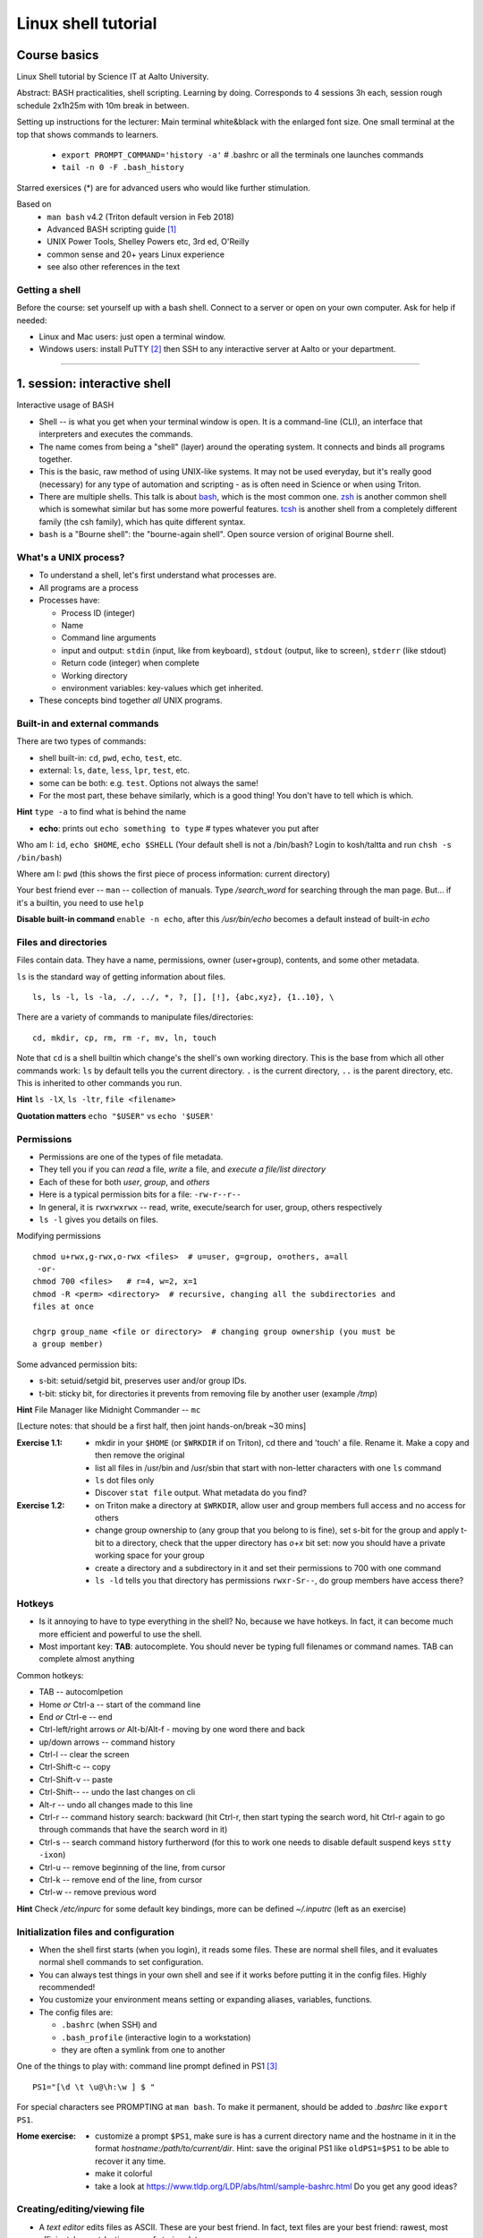====================
Linux shell tutorial
====================


Course basics
=============
Linux Shell tutorial by Science IT at Aalto University.

Abstract: BASH practicalities, shell scripting. Learning by doing.  Corresponds to 4 sessions 3h each, session rough schedule 2x1h25m with 10m break in between.

Setting up instructions for the lecturer: Main terminal white&black
with the enlarged font size.  One small terminal at the top that shows
commands to learners.

 - ``export PROMPT_COMMAND='history -a'``   # .bashrc or all the terminals one launches commands
 - ``tail -n 0 -F .bash_history``

Starred exersices (*) are for advanced users who would like further stimulation.

Based on
 - ``man bash`` v4.2 (Triton default version in Feb 2018)
 - Advanced BASH scripting guide [#]_
 - UNIX Power Tools, Shelley Powers etc, 3rd ed, O'Reilly
 - common sense and 20+ years Linux experience
 - see also other references in the text

Getting a shell
---------------

Before the course: set yourself up with a bash shell.  Connect to a
server or open on your own computer.  Ask for help if needed:

- Linux and Mac users: just open a terminal window.
- Windows users: install PuTTY [#]_ then SSH to any interactive server
  at Aalto or your department.

-----------------------------------------------------------------------------

1. session: interactive shell
=============================
Interactive usage of BASH

- Shell -- is what you get when your terminal window is open. It is a
  command-line (CLI), an interface that interpreters and executes the
  commands.
- The name comes from being a "shell" (layer) around the operating
  system.  It connects and binds all programs together.
- This is the basic, raw method of using UNIX-like systems.  It may
  not be used everyday, but it's really good (necessary) for any type
  of automation and scripting - as is often need in Science or when
  using Triton.
- There are multiple shells.  This talk is about `bash
  <https://en.wikipedia.org/wiki/Bash_(Unix_shell)>`__, which is the
  most common one.  `zsh <https://en.wikipedia.org/wiki/Z_shell>`__ is
  another common shell which is somewhat similar but has some more
  powerful features.  `tcsh <https://en.wikipedia.org/wiki/Tcsh>`__ is
  another shell from a completely different family (the csh family),
  which has quite different syntax.
- ``bash`` is a "Bourne shell": the "bourne-again shell".  Open source
  version of original Bourne shell.


What's a UNIX process?
----------------------
- To understand a shell, let's first understand what processes are.
- All programs are a process
- Processes have:

  - Process ID (integer)
  - Name
  - Command line arguments
  - input and output: ``stdin`` (input, like from keyboard),
    ``stdout`` (output, like to screen), ``stderr`` (like stdout)
  - Return code (integer) when complete
  - Working directory
  - environment variables: key-values which get inherited.

- These concepts bind together *all* UNIX programs.

Built-in and external commands
------------------------------

There are two types of commands:

- shell built-in: ``cd``, ``pwd``, ``echo``, ``test``, etc.
- external: ``ls``, ``date``, ``less``, ``lpr``, ``test``, etc.
- some can be both: e.g. ``test``.  Options not always the same!
- For the most part, these behave similarly, which is a good thing!
  You don't have to tell which is which.

**Hint** ``type -a`` to find what is behind the name

- **echo**: prints out ``echo something to type`` # types whatever you put after

Who am I: ``id``, ``echo $HOME``, ``echo $SHELL``
(Your default shell is not a /bin/bash? Login to kosh/taltta and run ``chsh -s /bin/bash``)

Where am I: ``pwd`` (this shows the first piece of process
information: current directory)

Your best friend ever -- ``man`` -- collection of manuals. Type
*/search_word* for searching through the man page.  But... if it's a
builtin, you need to use ``help``

**Disable built-in command** ``enable -n echo``, after this */usr/bin/echo*
becomes a default instead of built-in *echo*


Files and directories
---------------------
Files contain data.  They have a name, permissions, owner
(user+group), contents, and some other metadata.


``ls`` is the standard way of getting information about files.

::

 ls, ls -l, ls -la, ./, ../, *, ?, [], [!], {abc,xyz}, {1..10}, \

There are a variety of commands to manipulate files/directories:

::

 cd, mkdir, cp, rm, rm -r, mv, ln, touch

Note that ``cd`` is a shell builtin which change's the shell's own
working directory.  This is the base from which all other commands
work: ``ls`` by default tells you the current directory.  ``.`` is the
current directory, ``..`` is the parent directory, etc.  This is
inherited to other commands you run.

**Hint** ``ls -lX``, ``ls -ltr``, ``file <filename>``

**Quotation matters** ``echo "$USER"`` vs ``echo '$USER'``


Permissions
-----------
- Permissions are one of the types of file metadata.
- They tell you if you can *read* a file, *write* a file, and
  *execute a file/list directory*
- Each of these for both *user*, *group*, and *others*
- Here is a typical permission bits for a file: ``-rw-r--r--``
- In general, it is ``rwxrwxrwx`` -- read, write, execute/search for
  user, group, others respectively
- ``ls -l`` gives you details on files.

Modifying permissions

::

 chmod u+rwx,g-rwx,o-rwx <files>  # u=user, g=group, o=others, a=all
  -or-
 chmod 700 <files>   # r=4, w=2, x=1
 chmod -R <perm> <directory>  # recursive, changing all the subdirectories and
 files at once

 chgrp group_name <file or directory>  # changing group ownership (you must be
 a group member)

Some advanced permission bits:

- s-bit:  setuid/setgid bit, preserves user and/or group IDs.
- t-bit: sticky bit, for directories it prevents from removing file by
  another user (example */tmp*)

**Hint** File Manager like Midnight Commander -- ``mc``

[Lecture notes: that should be a first half, then joint hands-on/break ~30 mins]

:Exercise 1.1:
 - mkdir in your ``$HOME`` (or ``$WRKDIR`` if on Triton), cd there and 'touch' a file.
   Rename it. Make a copy and then remove the original
 - list all files in /usr/bin and /usr/sbin that start with non-letter characters with
   one ``ls`` command
 - ``ls`` dot files only
 - Discover ``stat file`` output. What metadata do you find?

:Exercise 1.2:
 - on Triton make a directory at ``$WRKDIR``, allow user and group members
   full access and no access for others
 - change group ownership to (any group that you belong to is fine), set s-bit for the group and
   apply t-bit to a directory, check that the upper directory has *o+x* bit set: now you should
   have a private working space for your group
 - create a directory and a subdirectory in it and set their permissions to 700 with one command
 - ``ls -ld`` tells you that directory has permissions ``rwxr-Sr--``, do group members have
   access there?

Hotkeys
-------
- Is it annoying to have to type everything in the shell?  No, because
  we have hotkeys.  In fact, it can become much more efficient and
  powerful to use the shell.
- Most important key: **TAB**: autocomplete.  You should never be
  typing full filenames or command names.  TAB can complete almost anything

Common hotkeys:

- TAB -- autocomlpetion
- Home `or` Ctrl-a -- start of the command line
- End `or` Ctrl-e -- end
- Ctrl-left/right arrows `or` Alt-b/Alt-f  - moving by one word there and back
- up/down arrows -- command history
- Ctrl-l -- clear the screen
- Ctrl-Shift-c -- copy
- Ctrl-Shift-v -- paste
- Ctrl-Shift--  -- undo the last changes on cli
- Alt-r -- undo all changes made to this line
- Ctrl-r -- command history search: backward (hit Ctrl-r, then start typing the search word, hit Ctrl-r again to go through commands that have the search word in it)
- Ctrl-s  -- search command history furtherword (for this to work one needs to disable default suspend keys ``stty -ixon``)
- Ctrl-u  -- remove beginning of the line, from cursor
- Ctrl-k -- remove end of the line, from cursor
- Ctrl-w -- remove previous word

**Hint** Check */etc/inpurc* for some default key bindings, more can be defined *~/.inputrc* (left as an exercise)


Initialization files and configuration
--------------------------------------
- When the shell first starts (when you login), it reads some files.
  These are normal shell files, and it evaluates normal shell commands
  to set configuration.
- You can always test things in your own shell and see if it works
  before putting it in the config files.  Highly recommended!
- You customize your environment means setting or expanding aliases,
  variables, functions.
- The config files are:

  - ``.bashrc`` (when SSH) and
  - ``.bash_profile`` (interactive login to a workstation)
  - they are often a symlink from one to another

One of the things to play with: command line prompt defined in PS1 [#]_

::

 PS1="[\d \t \u@\h:\w ] $ "

For special characters see PROMPTING at ``man bash``. To make it
permanent, should be added to *.bashrc* like ``export PS1``.

:Home exercise:
  - customize a prompt ``$PS1``, make sure is has a current
    directory name and the hostname in it in the format
    *hostname:/path/to/current/dir*. Hint: save the original
    PS1 like ``oldPS1=$PS1`` to be able to recover it any time.
  - make it colorful
  - take a look at https://www.tldp.org/LDP/abs/html/sample-bashrc.html 
    Do you get any good ideas?

Creating/editing/viewing file
------------------------------
* A *text editor* edits files as ASCII.  These are your best friend.
  In fact, text files are your best friend: rawest, most efficient,
  longest-lasting way of storing data.
* "pager" is a generic term for things that view files or data.

Linux command line *text editors* like:

- *nano* - simplest
- *vim* - minimal.  To save&quit, ``ESC :wq``
- *emacs* - or the simplest one *nano*.  To save&quit: ``Ctrl-x
  Ctrl-c``

To view contents of a file in a scrollable fashion: ``less``

Quick look at the text file ``cat filename.txt`` (dumps everything to
screen- beware of non-text binary files or large files!)

Other quick ways to add something to a file (no need for an editor)

``echo 'Some sentence, or whatever else 1234567!-+>$#' > filename.txt``

``cat > filename2.txt`` to finish typing and write written to the file, press enter, then Ctrl-d.

**Hint** best text viewer ever -- ``less -S``  (to open a file in your EDITOR, hit *v*, to search through type */search_word*)

Try: add above mentioned ``export PS1`` to *.bashrc*. Remember ``source .bashrc`` to enable changes

:Home exercise: Set some default options for the ``less`` program in your
	    bashrc.  Examples: case-insensitive searching, long
	    prompt, wrapping lines.


Input and output: redirect and pipes
------------------------------------
* Programs can display something: ``echo this is some output`` or ``cat``
* Programs can take some input: e.g. ``less`` by default displays
  input if no filename given.

- ``cat /etc/bashrc`` dumps that file to *stardard output* (stdout)
- ``cat /etc/bashrc | less`` gives it to ``less`` on *standard input*
  (stdin)

Pipe: output of the first command as an input for the second one ``command_a | command_b``

::

 # sort, tr, cut, see more grep examples below
 man -t ls | lpr  # send man page to a default printer
 du -hs * | sort -h  # see what directories use the most space
 w -h | wc -l  # count a number of logged in users
 ls -1 | tr '\n' ' '   # replace new line with a comma
 history | grep -w 'command name'  # to list all matching commands

Redirects:
- Like pipes, but send data to/from files instead of other processes.
- Replace a file: ``command > file.txt``
- Append to a file: ``command >> file.txt`` (be careful you don't mix
  them up!)
- Redirect file as STDIN: ``command < file``  (in case program accepts STDIN only)

::

 echo Hello World > hello.txt
 ls -lH >> current_dir_ls.txt
 cat file1 file2 > file3  # join two files into one
 getent passwd | cut -d: -f1,5 > users  # extract user names and store them to a file
 paste -s -d : file1 file2 > file3  # join file1 and 2 lines one by one using : as a delimiter

**This is the unix philosophy** and the true power of the shell.  The
**unix philosophy** is a lot of small, specialized, good programs
which can be easily connected together.

To dump output of all commands at once: group them

::

 { command1; command2; } > filename  # commands run in the current shell  as a group
 ( command1; command2; ) > filename  # commands run in external shell as a group
 
 **Coreutils by GNU** You may find many other useful commands at
 https://www.gnu.org/software/coreutils/manual/coreutils.html


Pipelines: ;, &&, and ||
------------------------
- You can put several commands on the same line using different
  separators.
- The shell term for this is *pipelines*.

Chaining: ``command_a ; command_b``: always runs both commands.

Remember exit codes?  In shell, 0=success and anything 1-255=failure.
Note that this is opposite of normal Boolean logic!

The ``&&`` and ``||`` are `short-circuit
<https://en.wikipedia.org/wiki/Short-circuit_evaluation>`__ (lazy)
boolean operators.  They can be used for quick conditionsals.

* ``command_a && command_b``

  * If ``command_a`` is successful, also run ``command_b``
  * final exit code is last evaluated one, which has the role of Boolean *and*.

* ``command_a || command_b``

  * If ``command_a`` is *not* successful, also run ``command_b``
  * final exit code is that of the last evaluated command, which has
    the role of Boolean *or*.

**Hint** command_a && command_b || command_c

Try: ``cd /nonexistent_dir && ls /nonexistent_dir`` compare with ``cd /nonexistent_dir; ls /nonexistent_dir``

Try: ``ping -c 1 8.8.8.8 > /dev/null && echo online || echo offline``


grep
----
Later on you'll find out that ``grep`` is one of the most useful
commands you ever discover on Linux (except for all the *other* most
useful commands ever)

::

 grep <pattern> <filename>  # grep lines that match <pattern>
  -or- 
 command | grep <pattern>  # grep lines from stdin

::

 grep -R -iw 'is' dir/  # search all the files in the dir/ and its subdirs, to match word 'is', case insensitive
 *command* | grep -v comment  # grep all lines from *command* output, except those that have 'comment' in it
 grep -C 2 'search word' file # displaying 2 extra lines before and after the match (-A just after, -B just before)
 grep -c <pattern> file(s) # counts the number of matches
 grep -o <pattern> file(s) # shows only the matched part of the string (by default grep shows whole line)
 grep -E <extended_regexpr> file(s) # accepts way more advanced regular expressions as a search pattern

For details on what <pattern> could be, look for REGULAR EXPRESSIONS
at ``man grep``.  Some examples:

::

 grep -Eio "\b[a-z0-9._%+-]+@[a-z0-9.-]+\.[a-z]{2,6}\b" file.txt  # grep emails to a list
 ps auxw | grep firefox  # grep currently running firefox processes

[Lecturer's notes: ~20 minutes at the end of the session to proceed with the hands-on excersises.
Leftovers can be said as a homework, one can go through them next session or give hints by email.]

:Exercise:
 - make a pipe that counts number of files/directories (including dot files) in your directory
 - grep directories out of ``ls -l``
 - grep all but blank lines in triton:/etc/bashrc
 - expand the previous one to filter out commented lines (start with #)
 - expand ``du -hs * | sort -h`` to list dot files/directories also
 - (*) count unique logged in users on triton

:Homework:
 - Finish up the exercises mentioned during the session if you have anything left
 - Get familiar with any of the text editor of your choice, nano, vim or
   emacs. We will use it heavily during remaining sessions.
 - Play with the commands grep, cut: find at least two ways to
   extract pure IP addresses out of /etc/hosts. Are there other ways?
 - (*) Using pipes and commands echo/tr/uniq, find doubled words out of 'My
  Do Do list: Find a a Doubled Word'. Any easier way to do it?


Session 2
=========

Substitute a command output
---------------------------
* Command substitutions execute a command, take its stdout, and  place
  it on the command line in that place.

``$(command)`` or alternatively ```command```. Could be a command or a list of commands with pipes, redirections, grouping, variables inside. Can be nested as well.

::

 ls_var=$(ls -1a)  # save current directory list to a variable
 now=$(date +%Y-%m-%d)   # save current date to a variable
 touch file.$(date +%Y-%m-%d)  # crate a new file with current date in the name
 tar czf $(basename $(pwd)).$(date +%Y-%m-%d).tar.gz .  # archive current directory content, where new archive name is based on current path and date
 echo Number of directories $(ls -la | grep ^d | wc -l) files $(ls -la | grep ^- | wc -l)  # counting directories and files on the fly
  
This is what makes BASH powerful!


More about redirection and pipe
-------------------------------
*STDIN*, *STDOUT* and *STDERR*: reserved file descriptors *0*, *1* and *2*. They always there
whatever process you run.

*/dev/null*  device that discards all data written to it

::

 command > /dev/null  # discards STDOUT only
 command &>/dev/null  # discards both STDOUT and STDERR
 command 1>file.out 2>file.err  # redirects outputs to different files
 command < input_file &> output_file  # takes STDIN as an input and outputs STDIN/STDERR to a file
 
::

 ping -c 1 8.8.8.8 > /dev/null && echo online || echo down  # what happens if 8.8.8.8 is down?
 ls -l > listing && { mail -s "ls -l $(pwd) @ $(date +'%Y-%m-%d %H:%M')" jussi.meikalainen@aalto.fi < listing; mv listing listing.$(date +"%Y-%m-%d-%H-%M") }  # takes a snapshot of the directory list and send it to email, then renames the file

Pipes are following the same rules with respect to standard output/error. In order to pipe both STDERR and STDOUT ``|&``.

If ``!``  preceeds the command, the exit status is the logical negation.


find
----
* ``find`` is a very unixy program: it finds files, but in the most
  flexible way possible.
* It is a amazingly complicated program
* It is a number one in searching files in shell

With no options, just recursively lists all files::

  find
  find | grep some_filename

::

 find ~ -name file.txt   # -or-  'find ~ $WRKDIR -name file.txt' one can search more than one dir at once
 find . -maxdepth 1 -name '*.jpg' -type f  # look for jpeg files in the current dir only
 find . -type -f -size +10M -size -100M  # find all files of size more than 10M and less than 100M
 find ~ ! -user $USER | xargs ls -ld # find everything that does not belong to you
 find . -type d -exec chmod g+rwx {} \;   # open all directories to group members
 find path/dir -type f -mtime +7 -exec rm {} \;  # find and remove all files older than 7 days

More options: by modification/accessing time, by ownership, by access type, joint conditions, case-insensitive, that do not match, etc [#]_ [#]_

**Hint**  On Triton ``lfs find``.  This uses a raw lustre connection
to make it more efficient than accessing every file.

**Hint**  Another utility that you may find useful ``locate``, but on
workstations only.  This creates a cached database of all files, and
just searches that so it is much faster.

**Hint** 'Too many arguments' error solved with ``find ... | xargs``


Aliases
-------
Define a new or re-define an old command

::

 alias space='du -hs .[!.]* * | sort -h'
 alias rm='rm -i'

Aliases go to *.bashrc* and available later by default.

:Exercise 2.1:
 - Define above mentioned ``ping ...`` command as an alias (you name it, literally) in *.bashrc*
   once you verify it works. Then ``source .bashrc`` and try the new alias.
 - (*) Using tar / mail and known to you pipes/redirections compose a one-liner that archive file
   (gzipping as well) and send it as an attachment to a given email

:Exercise 2.2:
 - Find all the files in your $HOME that are readable or writable by everyone
 - On Triton find (lfs find ... ) all the dirs/files at $WRKDIR that do not belong to your group.
   Tip: on Triton at WRKDIR your username $USER and group name are the same. On any other filesystem,
   ``$(id -gn)`` returns your group name.
 - On Triton find (lfs find) all the directories at $WRKDIR that do not have s-bit set
 - (*) extend both above commands (lfs find ...) to fix the "wrong" files and directories


Exit the shell
--------------
``logout`` or Ctrl-d (export IGNOREEOF=1 to *.bashrc*)

In order to keep your sessions running while you logged out, you
should discover the ``screen`` program.

 - ``screen`` to start a session
 - Ctrl-a-d to detach the session while you are connected
 - ``screen -ls`` to list currently running sessions
 - ``screen -rx <session_id>`` to attach the session, one can use TAB for the autocompletion or skip the <session_id> if there is only one session running

Example: irssi on kosh / lyta


Files and dirs advances
----
Advanced access permissions

Access list aka ACL: ``getfacl`` and ``setfacl``

 - Allow read access for a user ``setfacl -m u:<user>:r <file_or_dir>``
 - Allow read/write access for a group ``setfacl -m g:<group>:rw <file_or_dir>``
 - Revoke granted access ``setfacl -x u:<user> <file_or_dir>``
 - See current stage ``getfacl <file_or_dir>``

**Hint** to get file meta info ``stat <file_or_dir>``

**Hint** even though file has a read access the top directory must be searchable before external user or group will be able to access it. Best practice on Triton ``chmod -R o-rwx $WRKDIR; chmod o+x $WRKDIR``

Setting default access permissions: add to *.bashrc* ``umask 027`` [#]_

:Exercise: practice with chmod/setfacl: set a directory permissions so that only you and some user/group of your choice would have access to a file


Functions as part of your environment
----
Can be defined from the cli, or better in file (for instance *function.sh*)

::

 name() {
   command $1
   command $2
   ...
 }

Invoking a function from command line (source the file first)

::

 $ name arg1 arg2 

As an example ``lcd``

::

 lcd() {
   cd $1
   ls -1 | wc -l
 }

::

 $ source function.sh
 $ lcd

Functions in BASH is just a piece of code that once declared can be invoked at any place later with args or withour. ``return`` returns the exit code only. By default vars are in global space, once chaged in the function is seen everywhere else. ``local`` can be used to localize the vars.

:Exercise: expand ``lcd`` so that it would print number of files and directories separately
:Exercise*: write a function that makes files/subdirectories readable by all on a given directory (note r for files, xr for dirs)


Variables
----
In shell, variables define your environment. Common practice is that environmental vars are written IN CAPITAL: $HOME, $SHELL, $PATH, $PS1, $RANDOM. To list all defined variables ``printenv``. All variables can be used or even redefined. No error if you call an undefined var, it is just considered to be empty.

Assign a variable ``var1=100``, ``var2='some string'``

Invoke a variable ``$var1``

Append a var: ``var+=<string>/<integer>``

Vars can be declared, like if you want it readonly ``declare -r var=xyz``, or to be treated as integer always ``declare -i var``.

BASH is smart enough to distiguish a var inline ``dir=$HOME/dir1; fname=file; fext=xyz; echo "$dir/$fname.$fext"``, though if var followed by a number or a letter ``echo ${dir}2/${file}abc.$fext``

Built-in vars:

 - $?  exit status of the last command
 - $$  current shell pid
 - $#  number of input parameters
 - $0  running script name
 - $1, $2 ... input parameter one by one (function/script)
 - "$@" all input parameters as is in one line

:Exercise: write a function that outputs number of arguments it has got and then all the arguments as a single word
:Exercise*: make a function that takes IP as an argument, ping that IP and returns ok/failed only


More on variables
----
BASH provides wide abilities to work with the vars "on-the-fly" with ${var...} like constructions.

 - Subtitute a var with default *value* if empty: ``${var:=value}``
 - Print an *error_message* if var empty: ``${var:?error_message}``
 - Extract a substring: ``${var:offset:length}``, example ``var=abcde; echo ${var:1:3}`` returns 'bcd'
 - Variable's length: ``${#var}``
 - Replace beginning part: ``${var#prefix}``
 - Replace trailing part: ``${var%suffix}``
 - Replace *pattern* with the *string*: ``${var/pattern/string}``

:Exercise: 
 - shorten *filename.ext* down to *filename* and then down to *ext*. Filename can be of any length, while *.ext* is the same.
 - expand lcd() so that it would go to some specific directory taken as an input parameter, if *$1* is empty (on Triton it could be $WRKDIR)
:Exercise*: extract filename with no extension from */work/archive/OLD/Michel's_stuff.tar.gz*


PATH
----
``chmod +x``, what is next? binaries at /bin, /usr/bin, /usr/local/bin etc. Setting up ~/bin or running as ./binary.

Add to *.bashrc* ``export PATH="$PATH:$HOME/bin"``

**Hint** name your scripts  *\*.sh* and collect them in ~/bin directory


[[ ]]
----
``[[ expression ]]`` returns 0 or 1 depending on the evaluation of the conditional *expression*

``==, <, >, !=, =~, &&, ||, !, ()``

When working with the strings the right-hand side is a pattern (a regular expression). Matched strings in brackets assigned to *${BASH_REMATCH[]}* array elements.

::

 x=5; y=6; z=7; [[ $x < $y && ! $y == $z ]] && echo ok || echo nope
 
 
About regular expressions
----
Regular expression is a pattern, it describes what we are looking for within a string. Selected operators:
 
 - ``.`` 	matches any single character
 - ``?`` the preceding item is optional and will be matched, at most, once
 - ``*`` 	the preceding item will be matched zero or more times
 - ``+``  the preceding item will be matched one or more times
 - ``{N}`` the preceding item is matched exactly N times
 - ``{N,}`` the preceding item is matched N or more times
 - ``{N,M}`` the preceding item is matched at least N times, but not more than M times
 - ``-``  represents the range if it's not first or last in a list or the ending point of a range in a list
 - ``^``  beginning of a line
 - ``$`` 	 the end of a line
 
::

 email='jussi.meikalainen@aalto.fi'; regex='(.*)@(.*)'; [[ "$email" =~ $regex ]]; echo ${BASH_REMATCH[*]}
 txt='Some text with #1278 in it'; regex='#([0-9]+ )'; [[ "$txt" =~ $regex ]] && echo ${BASH_REMATCH[1]} || echo do not match

**Hint** For case insesitive, set ``shopt -s nocasematch``  (to disable it back ``shopt -u nocasematch``)


if/elif/else
----

Though scripting style is more logical with if/else construction

::

 if [[ expression ]]; then
   command1
 elif [[ expression ]]; then
   command2
 else
   command3
 fi

[[ ]] can be a command/function or an arithmetic expression (( )), or a command substitution, that is what ever returns an exit code is fine.

An example: script (or function) that accepts two strings and returns result of comparison

::

 if [[ "$1" == "$2" ]]
 then
   echo The strings are the same
 else
   echo The strings are different
 fi
 
 ::
 
  if ping -c 1 8.8.8.8 &> /dev/null; then echo online; else echo offline; fi
 

:Exercise: Play with the strings/patterns. Make a script/function that picks up a pattern and a string as an input and reports whether pattern matches any part of string or not. Kind of *my_grep pattern string*.
:Exercise*: Expand the *my_grep* script to make search case insesitive and report also a count how many times pattern appears in the string

More conditional expressions
----

 - ``-f`` true if is a file
 - ``-r`` true if file exists and readable
 - ``-d`` true if is a directory
 - ``-z`` true if the length of string is zero (always used to check that var is not empty)
 - ``-n`` true if the length of string is non-zero
 - ``file1 -nt file2`` true if *file1* is newer (modification time)
 - many more others

::

 [[ -f $file ]] && echo $file exists || { echo error; exit 1; }
 [[ -d $dir ]] || mkdir $dir


case
----
For the more complex conditionals, instead of nested *ifs*, BASH has ``case``.

::
 
 read -p "Are you ready (y/n)? " yesno   # expects user input
 case $yesno in
   y|yes) do_something_if_yes ;;
   n|no) do_something_if_no ;;
   *) do_something_else ;;
 esac
 # $yesno can be replaced with ${yesno,,} to convert to a lower case on the fly


It tries to match the variable against each pattern in turn. Understands patterns rules like ``*, ?, [], |``.

::

 read -p "Enter your age? " age
 case $age in
   [1-9]|1[0-2]) echo Child ;;
   1[3-9]|[2-5][0-9]) echo Adult ;;
   [6-9][0-9]) echo Senior ;;
   *) echo Should be dead by now or wrong input ;;
 esac
 
``;;`` is important, if replaced with ``;&``, execution will continue with the command associated with the next pattern, without testing it. ``;;&`` causes the shell to test next pattern. The default behaviour with ``;;`` is to stop matches after first pattern has been found.

Try:

::

 # create a file 'cx'
 case "$0" in
  *cx) chmod +x "$@" ;;
  *cw) chmod +w "$@" ;;
  *c-w) chmod -w "$@" ;;
  *) echo "$0: seems that file name is somewhat different"; exit 1 ;;
 esac
 
 # chmod +x cx
 # ln cx cw
 # ln cx c-w
 # to make a file executable 'cx filename'


More about redirection, pipe and multiple commands execution 
----
STDOUT and STDERR: reserved file descriptors *1* and *2*, always there when you run a command

`` ... >/dev/null`` redirects STDOUT only, to redirect all the output including errors `` ... &>/dev/null``, or redirect outputs in different ways ``1>file.out`` and ``2>file.err``

In order to pipe both STDERR and STDOUT ``|&``.

If ``!``  preceds the command, the exit status is the logical negation.

The third file descriptor is 0, STDIN, valid syntax ``command < input_file &> output_file``. ping exercise explained.

List of the commands can be part of pipe constructions ``{ command1; command2 }`` and ``( command1; command2 )``

::

 [[ -f $file ]] && echo $file exists || { echo error; exit 1; }
 
Here Documents code block
----

::
 
 command <<SomeLimitString
 Here comes text with $var and even $() substitutions
 and more just text
 which finally ends on a new line with the:
 SomeLimitString

Often used for messaging, be it an email or dumping bunch of text to file.

::

 NAME=Jussi
 SURNAME=Meikalainen
 $DAYS=14

 mail -s 'Account expiration' $NAME.$SURNAME@aalto.fi<<END-OF-EMAIL
 Dear $NAME $SURNAME,
 
 your account is about to expire in $DAYS days.
 
 $(date)
 
 Best Regards,
 Aalto ITS
 END-OF-EMAIL

Or just outputting to a file (same can be done with echo commands)

::

 cat <<EOF >filename
 ... text
 EOF
 
One trick that is particularly useful, making a long comment out of it

::
 
 : <<\COMMENTS
 here come text that is seen nowhere
 and no need for #
 COMMENTS
 

**Hint** ``<<\LimtiString`` to turn off substitutions and place text as is with $ marks etc

3. session
====
Managing foreground/background processes
----
Adding *&* right after the command send the process to background. Example: ``firefox --no-remote &`` same can be done with any terminal command/function, like ``tar ... &``.

If you have already running process, then Ctrl-z and then ``bg``. Drawback: there is no easy way to redirect the running task output.

List the jobs ruuning in the background ``jobs``, get a job back online: ``fg`` or ``fg <job_number>``. There can be multiple background jobs (remeber forkbombs).

Kill the foreground job: Ctrl-c


Arithmetics
----
BASH supports wide range of arithmetic operators for integers that can be evaluated within ``(( .. ))``

 - ``n++``, ``n--``, ``++n``, ``--n`` increments/decrements
 - ``+``, ``-`` plus minus
 - ``**`` exponent
 - ``*``, ``/``, ``%`` multiplication, division, remainder
 - ``&&``, ``||`` logical AND, OR
 - ``expr?expr:expr`` conditional operator (trinity)
 - ``==``, ``!=``, ``<``, ``>``, ``>=``, ``<=`` comparison
 - ``=``, ``+=``, ``-=``, ``*=``, ``/=``, ``%=`` assignment
 
For full list incl. bitwise operators, see man page.
 
:Exercise: Gauss 1..100 sum example. Write a function that count a sum of any *1+2+3+4+..+n* sequence of numbers. Where *n* is any positive integer.

Loops
----
::

 for name in list; do
   commands
 done

 for school in "SCI ELEC CHEM"; do
  echo "$school is the best!"
 done

 # example below will convert all the jpg files in the current directory to png. ``*.jpg`` similar to ``ls *.jpg``
 for f in *.jpg; do
  convert $f ${f/.jpg/.png}
 done

Same can be done (and often being done) in one line. Can be used Brace expressions like *{1..10}*, command substitution and all kind of extenssions supported by BASH.

If *in list* is omitted, loops uses script/function input arguments $@.

::

 func() { for i; do echo $i; done }; func a b c
 

C-style, expressions evaluated according to the arithmetic evaluation rules

::

 for (( expr1; expr2; expr3 )); do
   commands
 done
 
 LIMIT=10
 for ((a=1; a <= LIMIT ; a++))  # LIMIT with no $
 do
   echo -n "$a "
 done

Loops can be nested.

Other useful loop statement are ``while`` and ``until``. Both execute continously as long as the condition returns exit status zero/non-zero correspondignly.
::
 while condition; do
   ...
 done
 
 LIMIT=10
 var=0
 until ((var == LIMIT)); do
  echo $var
  ((var++))
 done

Condition can be any command, expression, function or a combination of them.

Loop controling: ``break`` -- terminates the loop, ``continue`` -- jump to a new iteration. ``break n`` will terminate *n* levels of loops if they are nested, otherwise terminated only loop in which it is embedded. Same kind of behaviour for ``continue n``.

::

 for i in {1..10}; do
   if (( i%2 == 0 )); then
    continue
   fi
   echo $i  # output odd numbers only
 done

:Exercise: Write a function that count a sum of any *1+2+3+4+..+n* sequence of numbers directly, thus just by summing all the numbers. Let us benchmark to solutions with *time*.
:Exercise: Using for loop rename all the files in the directories *dir1/* and *dir2/* which file names are like *filename.txt* to *filename.edited.txt*. Where *filename* can be any, while extensions is always the same.
:Exercise*: Implement a Bubble sort using bash loops (not *sort* utility).


Arrays
----
BASH supports both indexed and associative one-dimensional arrays. Indexed array can be declared explicilty or with ``declare -a array_name``, other ways:

::
 
 array=(my very first array)
 array=('my second' array [6]=sure)
 array[5]=234
 
To access array elements

::

  echo ${array[0]} ${array[1]}  # elements one by one
  ${array[@]}  # array values at once
  ${!array[@]}  # indexes at once
  ${#array[@]}  # number of elements in the array
  ${#array[2]}  # length of the element number 2

To append elements to the end of array

::

  $array+=(value)

Loops through the indexed array

:: 

 for i in ${!array[@]}; do
   echo \$array[$i] is ${array[$i]}
 done

Negative index counts back from the end of the array, *[-1]* referencing to the last element.

BASH associative arrays needs to be declared first ``declare -A asarr``

::

 asarr=([university]='Aalto University' [city]=Espoo ['street address']='Otakaari 1')
 asarr[post_index]=02150

Addressing is similar to indexed arrays

::

 for i in "${!asarr[*]}"; do
   echo \$asarr["$i"] is ${asarr["$i"]}
 done

:Exercise: make a script/function that produces an array of random numbers (Tip: $RANDOM)

4. session
====
read
----

Catching kill signals
----
Making scripts booletproofed with ``trap``. It is when you want to control the script even when it is being aborted.

::

 trap command list_of_signals   # thus trap catches listed signals only, others it ignores

 trap "echo We are killed" INT TERM
 while :; do
  sleep 30
 done

While instead of *echo*, one can come up with something more clever: function that removes temp files, put something to the log file or a valuable error message to a screen.

**Hint** About signals see *Standard signals* section at ``man 7 signal``. Like Ctrl-c is INT (aka SIGINT).


printf
----
If you have been ever wondering that whether ``echo`` is the only way to output something to a screen, then nope, BASH has ``printf``. Familiar to programmers, it allows make output formatted.

::

 printf format [arguments]
 # printing a text at the end of the line
 printf "%*s\n" $(tput cols) "Hello world!"
 
See more examples at [#]_


parallel
----
It is not a parallelzation in the HPC way (threads, MPI), but the utility to make a number of similar processes to run in parallel, while they differ in input parameters only.

It is not a built-in feature of BASH but an extra utility. 

::

 parallel -i command {} -- arguments_list   # normally the command is passed the argument at the end of its command line. With -i               option, any instances of "{}" in the command are replaced with the argument.
 
 parallel sh -c "echo hi; sleep 2; echo bye" -- 1 2 3   # will run three subshells that each print a message
 parallel -j 3 -- ls df "echo hi"   # will run three independent processes in parallel

On Triton we have installed Tollef Fog Heen's version of parallel from moreutils-parallel CentOS' RPM. GNU project has its own though, of exactly the same name.

Debugging
----
Check for syntax errors without actual running it ``bash -n script.sh``

Or echos each command and its results with ``bash -xv script.sh``. or even adding options directly to the script

::

 #!/bin/bash -xv

To enable debugging for some parts of the code only

::

  set +x
  ... some code
  set -x

One can always use ``echo``, though more elegant would be a function that only prints output if DEBUG is set to 'yes'.

::
 
 #!/bin/bash

 debug() {
   [[ "$DEBUG" == 'yes' ]] && echo " Line $LINENO: $1"
 }
 
 command1
 debug "after command 1, variables list... $var1, $var2"
 command2
 
 # call this script like 'DEBUG=yes ./script.sh' otherwise *debug* function produces no result and script can be used as is.


Another debugging technique is with trap: tracing the variables.

::

 declare -t VARIABLE=value
 trap "echo VARIABLE is being used here." DEBUG

Or simply output variable values on exit

::

 trap 'echo Variable Listing --- a = $a  b = $b' EXIT  # will output variables value on exit
 
 

References
==========
.. [#] http://tldp.org/LDP/abs/html/index.html
.. [#] https://www.putty.org/
.. [#] https://www.ibm.com/developerworks/linux/library/l-tip-prompt/
.. [#] https://alvinalexander.com/unix/edu/examples/find.shtml
.. [#] http://www.softpanorama.org/Tools/Find/index.shtml
.. [#] https://the.earth.li/~sgtatham/putty/0.70/htmldoc/
.. [#] https://www.computerhope.com/unix/uumask.htm
.. [#] http://wiki.bash-hackers.org/commands/builtin/printf


Bonuses
=======

[FIXME: should be moved to another tutorial *SSH: beyond login*]

SSH keys and proxy (*bonus section)
-----------------------------------
* SSH is the standard for connecting to remote computers: it is
  both powerful and secure.
* It is highly configurable, and doing some configuration will make
  your life much easier.

SSH keys and proxy jumping makes life way easier. For example, logging
on to Triton from your Linux workstation or from kosh/lyta.

For PuTTY (Windows) SSH keys generation, please consult section "Using public keys for SSH authentication" at [#]_

On Linux/Mac: generate a key on the client machine

::

 ssh-keygen -t rsa -b 4096  # you will be prompted for a location to save the keys, and a passphrase for the keys. Make sure passphrase is strong (!)
 ssh-copy-id aalto_login@triton.aalto.fi   # transfer file to a Triton, or/and any other host you want to login to

From now on you should be able to login with the SSH key instead of password. When SSH key added to the ssh-agent (once during the login to workstation), one can login automatically, passwordless.

Note that same key can be used on multiple different computers.

SSH proxy is yet another trick to make life easier: allows to jump
through a node (in OpenSSH version 7.2 and earlier ``-J`` option is
not supported yet, here is an old recipe that works on Ubuntu
16.04). By using this, you can directly connect to a system (Triton)
through a jump host (kosh):

On the client side, add to ``~/.ssh/config`` file (create it if does
not exists and make it readable by you only)::

 Host triton triton.aalto.fi
     Hostname triton.aalto.fi
     ProxyCommand ssh YOUR_AALTO_LOGIN@kosh.aalto.fi -W %h:%p

Now try::

 ssh triton
 
Transferring files (archiving on the fly)
-----------------------------------------
For Triton users the ability to transfer files to/from Triton is essential.

Assume a use case: you have logged in to kosh/taltta/lyta/etc. To get some files from Triton's WRKDIR to one of the directories available around:

::

 scp -r triton.aalto.fi:/scratch/work/LOGIN_NAME/some/files path/to/copy/to

Another use case, copying to Triton, or making a directory backup

::

 rsync -urlptDxv --chmod=Dg+s somefile triton.aalto.fi:/scratch/work/LOGIN_NAME  # copy a file to $WRKDIR
 rsync -urlptDxv --chmod=Dg+s dir1/ triton.aalto.fi:/scratch/work/LOGINNAME/dir1/  # sync two directories

Another use case, you want to archive your Triton data to some other place

::

 # login to Triton
 cd $WRKDIR
 tar czf - path/to/dir | ssh kosh.aalto.fi 'cat > path/to/archive/dir/archive_file.tar.gz'

*tar* is the de-facto standard for archiving on UNIX systems. *z*
 stands for compressing with GZIP, otherwise directory is packed, but
 not compressed

 - ``tar czvf path/to/archive.tar.gz directory/to/archive/  another/file/to/archive.txt``  # to archive
 - ``tar xzf path/to/archive.tar.gz -C path/to/directory``  # to extract
 - ``tar tzf archive.tar.gz``

:Try: whatever use case you have, try transferring files.

:Exercise: make an alias so *rsyncing* a copy of your local directory (or kosh:somedir) to Triton

